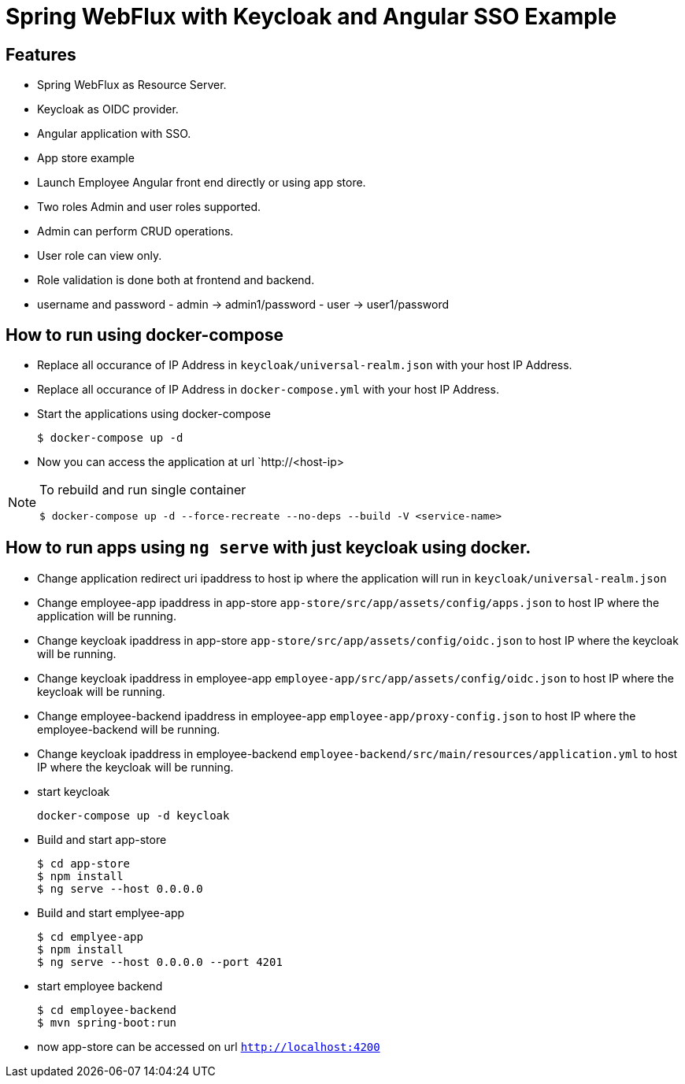 
:icon: font

# Spring WebFlux with Keycloak and Angular SSO Example

## Features
- Spring WebFlux as Resource Server.
- Keycloak as OIDC provider.
- Angular application with SSO.
- App store example
- Launch Employee Angular front end directly or using app store.
- Two roles Admin and user roles supported.
- Admin can perform CRUD operations.
- User role can view only.
- Role validation is done both at frontend and backend.
- username and password - admin -> admin1/password - user -> user1/password

## How to run using docker-compose

- Replace all occurance of IP Address in `keycloak/universal-realm.json` with your host IP Address.
- Replace all occurance of IP Address in `docker-compose.yml` with your host IP Address.
- Start the applications using docker-compose
+
----
$ docker-compose up -d
----
- Now you can access the application at  url `http://<host-ip>

[NOTE]
====
To rebuild and run single container
[source,shell]
----
$ docker-compose up -d --force-recreate --no-deps --build -V <service-name>
----
====
## How to run apps using `ng serve` with just keycloak using docker.

- Change application redirect uri ipaddress to host ip where the application will run in `keycloak/universal-realm.json`
- Change employee-app ipaddress in app-store `app-store/src/app/assets/config/apps.json` to host IP where the application will be running.
- Change keycloak ipaddress in app-store `app-store/src/app/assets/config/oidc.json` to host IP where the keycloak will be running.
- Change keycloak ipaddress in employee-app `employee-app/src/app/assets/config/oidc.json` to host IP where the keycloak will be running.
- Change employee-backend ipaddress in employee-app `employee-app/proxy-config.json` to host IP where the employee-backend will be running.
- Change keycloak ipaddress in employee-backend `employee-backend/src/main/resources/application.yml` to host IP where the keycloak will be running.
- start keycloak
+
----
docker-compose up -d keycloak
----

- Build and start app-store
+
----
$ cd app-store
$ npm install
$ ng serve --host 0.0.0.0
----
- Build and start emplyee-app
+
----
$ cd emplyee-app
$ npm install
$ ng serve --host 0.0.0.0 --port 4201
----
- start employee backend
+
----
$ cd employee-backend
$ mvn spring-boot:run
----
- now app-store can be accessed on url `http://localhost:4200`
